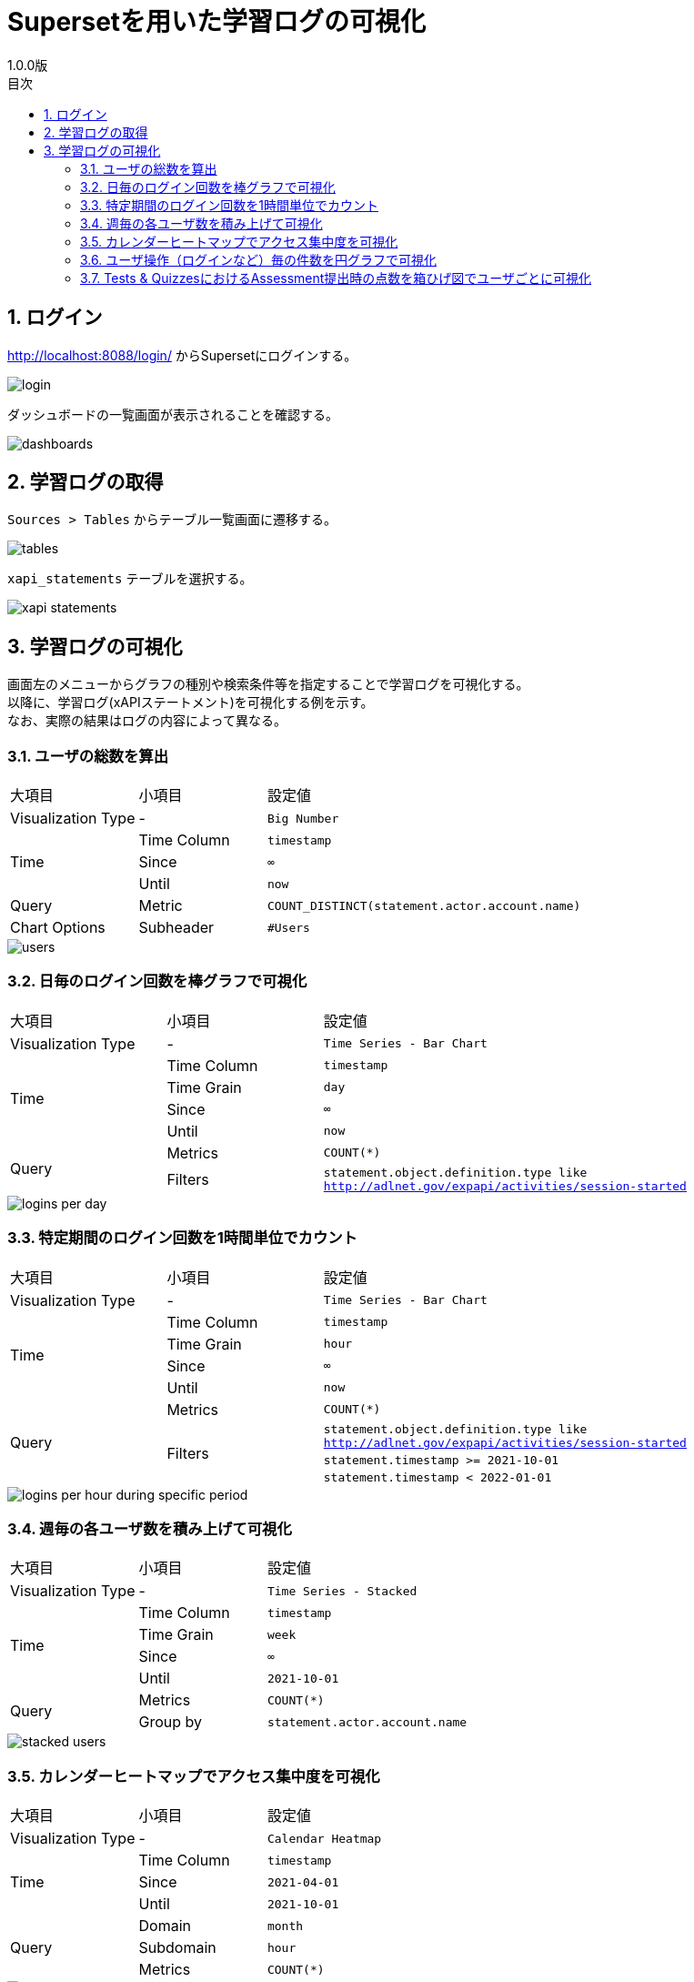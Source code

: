 :encoding: utf-8
:lang: ja
:source-highlighter: rouge
:revnumber: 1.0.0版
:doctype: book
:version-label:
:chapter-label:
:toc:
:toc-title: 目次
:figure-caption: 図
:table-caption: 表
:example-caption: 例
:appendix-caption: 付録
:toclevels: 2
:pagenums:
:sectnums:
:imagesdir: images
:icons: font

= Supersetを用いた学習ログの可視化
:header-recto-left-content: Supersetを用いた学習ログの可視化
:header-verso-left-content: Supersetを用いた学習ログの可視化


== ログイン
http://localhost:8088/login/ からSupersetにログインする。

image::login.png[align=center]

ダッシュボードの一覧画面が表示されることを確認する。

image::dashboards.png[align=center]

<<<
== 学習ログの取得
`Sources > Tables` からテーブル一覧画面に遷移する。

image::tables.png[align=center, scaledwidth=80%]

`xapi_statements` テーブルを選択する。

image::xapi-statements.png[align=center, scaledwidth=80%]

<<<
== 学習ログの可視化
画面左のメニューからグラフの種別や検索条件等を指定することで学習ログを可視化する。 +
以降に、学習ログ(xAPIステートメント)を可視化する例を示す。 +
なお、実際の結果はログの内容によって異なる。

=== ユーザの総数を算出

[cols="20%,20%,60%"]
|===
   |大項目               |小項目             |設定値
   |Visualization Type   |-                  |`Big Number`
.3+|Time                 |Time Column        |`timestamp`
                         |Since              |`∞`
                         |Until              |`now`
   |Query                |Metric             |`COUNT_DISTINCT(statement.actor.account.name)`
   |Chart Options        |Subheader          |`#Users`
|===

image::users.png[align=center]

<<<
=== 日毎のログイン回数を棒グラフで可視化

[cols="20%,20%,60%"]
|===
   |大項目               |小項目             |設定値
   |Visualization Type   |-                  |`Time Series - Bar Chart`
.4+|Time                 |Time Column        |`timestamp`
                         |Time Grain         |`day`
                         |Since              |`∞`
                         |Until              |`now`
.2+|Query                |Metrics            |`COUNT(*)`
                         |Filters            |`statement.object.definition.type like http://adlnet.gov/expapi/activities/session-started`
|===

image::logins-per-day.png[align=center]

<<<
=== 特定期間のログイン回数を1時間単位でカウント

[cols="20%,20%,60%"]
|===
   |大項目               |小項目             |設定値
   |Visualization Type   |-                  |`Time Series - Bar Chart`
.4+|Time                 |Time Column        |`timestamp`
                         |Time Grain         |`hour`
                         |Since              |`∞`
                         |Until              |`now`
.4+|Query                |Metrics            |`COUNT(*)`
                      .3+|Filters            |`statement.object.definition.type like http://adlnet.gov/expapi/activities/session-started`
                                             |`statement.timestamp >= 2021-10-01`
                                             |`statement.timestamp < 2022-01-01`
|===

image::logins-per-hour-during-specific-period.png[align=center]

<<<
=== 週毎の各ユーザ数を積み上げて可視化

[cols="20%,20%,60%"]
|===
   |大項目               |小項目             |設定値
   |Visualization Type   |-                  |`Time Series - Stacked`
.4+|Time                 |Time Column        |`timestamp`
                         |Time Grain         |`week`
                         |Since              |`∞`
                         |Until              |`2021-10-01`
.2+|Query                |Metrics            |`COUNT(*)`
                         |Group by           |`statement.actor.account.name`
|===

image::stacked-users.png[align=center]

<<<
=== カレンダーヒートマップでアクセス集中度を可視化

[cols="20%,20%,60%"]
|===
   |大項目               |小項目             |設定値
   |Visualization Type   |-                  |`Calendar Heatmap`
.3+|Time                 |Time Column        |`timestamp`
                         |Since              |`2021-04-01`
                         |Until              |`2021-10-01`
.3+|Query                |Domain             |`month`
                         |Subdomain          |`hour`
                         |Metrics            |`COUNT(*)`
|===

image::events.png[align=center]

<<<
=== ユーザ操作（ログインなど）毎の件数を円グラフで可視化

[cols="20%,20%,60%"]
|===
   |大項目               |小項目             |設定値
   |Visualization Type   |-                  |`Pie Chart`
.3+|Time                 |Time Column        |`timestamp`
                         |Since              |`∞`
                         |Until              |`now`
.2+|Query                |Metrics            |`COUNT(*)`
                         |Group by           |`statement.object.definition.type`
|===

image::object-types.png[align=center]

<<<
=== Tests & QuizzesにおけるAssessment提出時の点数を箱ひげ図でユーザごとに可視化

[cols="20%,20%,60%"]
|===
   |大項目               |小項目             |設定値
   |Visualization Type   |-                  |`Box Plot`
.3+|Time                 |Time Column        |`stored`
                         |Since              |`∞`
                         |Until              |`now`
.3+|Query                |Metrics            |`MAX(statement.result.score.raw)`
                         |Group by           |`statement.object.definition.type like http://adlnet.gov/expapi/activities/received-grade-assessment`
                         |Group by           |`statement.actor.account.name`
|===

image::assessment-score.png[align=center]
